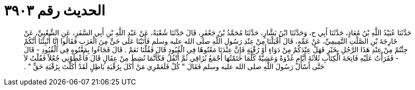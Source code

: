 
= الحديث رقم ٣٩٠٣

[quote.hadith]
حَدَّثَنَا عُبَيْدُ اللَّهِ بْنُ مُعَاذٍ، حَدَّثَنَا أَبِي ح، وَحَدَّثَنَا ابْنُ بَشَّارٍ، حَدَّثَنَا مُحَمَّدُ بْنُ جَعْفَرٍ، قَالَ حَدَّثَنَا شُعْبَةُ، عَنْ عَبْدِ اللَّهِ بْنِ أَبِي السَّفَرِ، عَنِ الشَّعْبِيِّ، عَنْ خَارِجَةَ بْنِ الصَّلْتِ التَّمِيمِيِّ، عَنْ عَمِّهِ، قَالَ أَقْبَلْنَا مِنْ عِنْدِ رَسُولِ اللَّهِ صلى الله عليه وسلم فَأَتَيْنَا عَلَى حَىٍّ مِنَ الْعَرَبِ فَقَالُوا إِنَّا أُنْبِئْنَا أَنَّكُمْ جِئْتُمْ مِنْ عِنْدِ هَذَا الرَّجُلِ بِخَيْرٍ فَهَلْ عِنْدَكُمْ مِنْ دَوَاءٍ أَوْ رُقْيَةٍ فَإِنَّ عِنْدَنَا مَعْتُوهًا فِي الْقُيُودِ قَالَ فَقُلْنَا نَعَمْ ‏.‏ قَالَ فَجَاءُوا بِمَعْتُوهٍ فِي الْقُيُودِ - قَالَ - فَقَرَأْتُ عَلَيْهِ فَاتِحَةَ الْكِتَابِ ثَلاَثَةَ أَيَّامٍ غُدْوَةً وَعَشِيَّةً كُلَّمَا خَتَمْتُهَا أَجْمَعُ بُزَاقِي ثُمَّ أَتْفُلُ فَكَأَنَّمَا نُشِطَ مِنْ عِقَالٍ قَالَ فَأَعْطَوْنِي جُعْلاً فَقُلْتُ لاَ حَتَّى أَسْأَلَ رَسُولَ اللَّهِ صلى الله عليه وسلم فَقَالَ ‏"‏ كُلْ فَلَعَمْرِي مَنْ أَكَلَ بِرُقْيَةِ بَاطِلٍ لَقَدْ أَكَلْتَ بِرُقْيَةِ حَقٍّ ‏"‏ ‏.‏